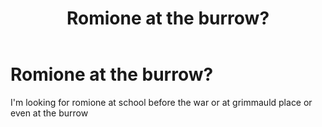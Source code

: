 #+TITLE: Romione at the burrow?

* Romione at the burrow?
:PROPERTIES:
:Author: dogsandcats163937649
:Score: 4
:DateUnix: 1610778889.0
:DateShort: 2021-Jan-16
:FlairText: Request
:END:
I'm looking for romione at school before the war or at grimmauld place or even at the burrow

